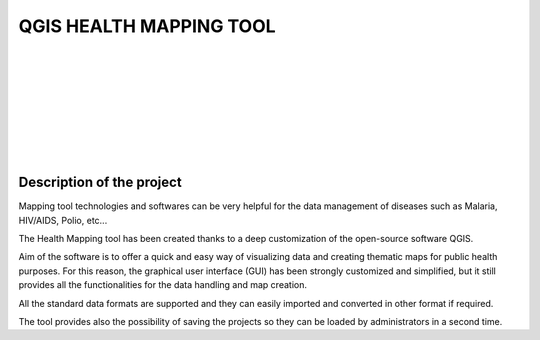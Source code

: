 QGIS HEALTH MAPPING TOOL
=============================

.. image:: img/who_logo.jpeg
	:align: left

.. image:: img/qgis_logo.jpeg
	:scale: 60%
	:align: right

|
|
|
|
|
|
|
|

Description of the project
-----------------------------------------

Mapping tool technologies and softwares can be very helpful for the data management of diseases such as Malaria, HIV/AIDS, Polio, etc...

The Health Mapping tool has been created thanks to a deep customization of the open-source software QGIS.

Aim of the software is to offer a quick and easy way of visualizing data and creating thematic maps for public health purposes. For this reason, the graphical user interface (GUI) has been strongly customized and simplified, but it still provides all the functionalities for the data handling and map creation.

All the standard data formats are supported and they can easily imported and converted in other format if required.

The tool provides also the possibility of saving the projects so they can be loaded by administrators in a second time.
